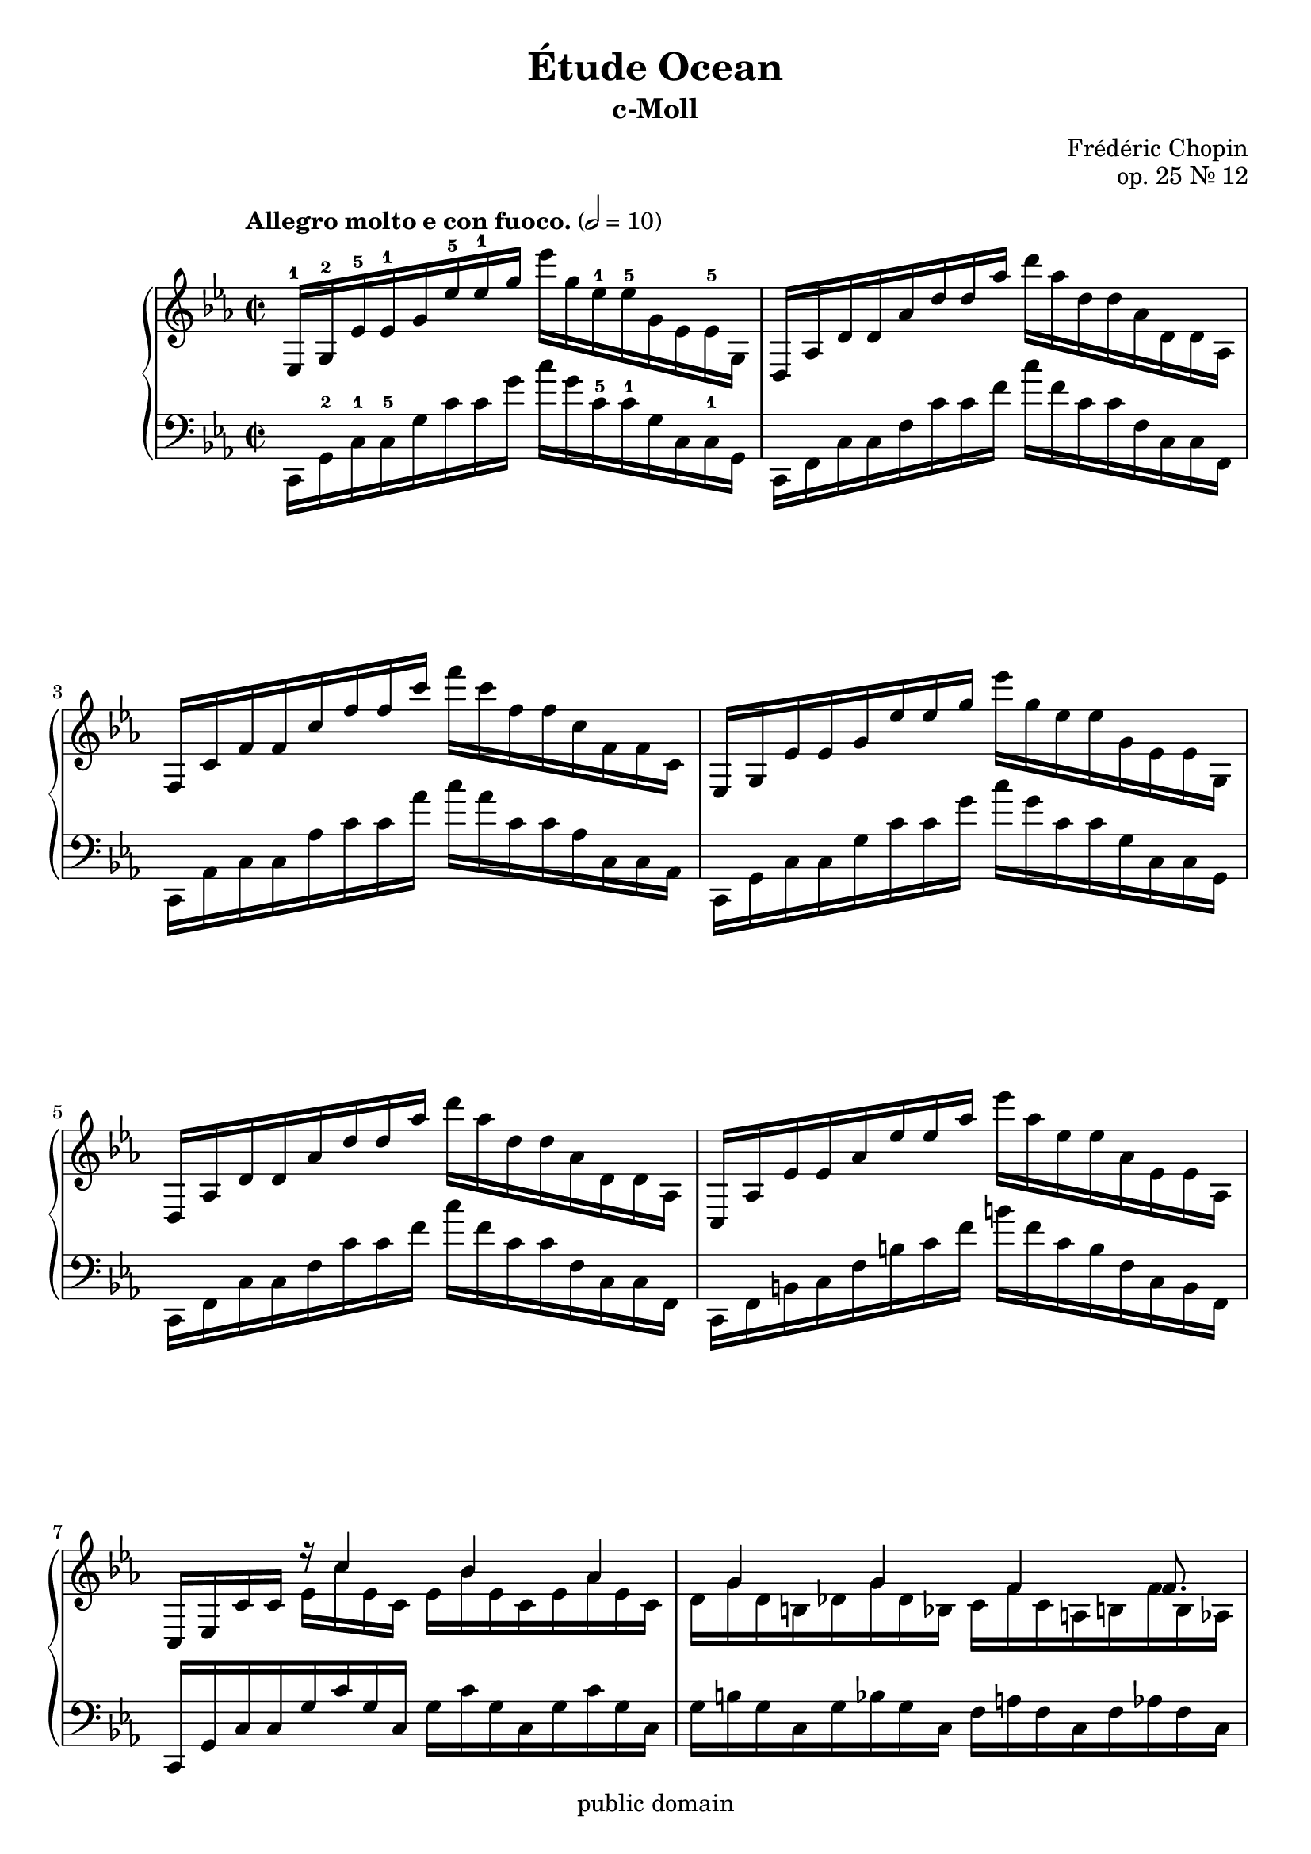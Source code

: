 \version "2.22.1"
\language "deutsch"

\header {
  title = "Étude Ocean"
  subtitle = "c-Moll"
  composer = "Frédéric Chopin"
  opus = "op. 25 Nr. 12"
  copyright = "public domain"
  tagline = ""
}

global = {
  \key c \minor
  \time 2/2
%  \tempo "Allegro molto e con fuoco." 2 = 80
  \tempo "Allegro molto e con fuoco." 2 = 10
}

upper = \relative c' {
es,16-1 g-2 es'-5 es-1 g es'-5 es-1 g es' g, es-1 es-5 g, es es-5 g, | %1
d as' d d as' d d as' d as d, d as d, d as %2
f c' f f c' f f c' f c f, f c f, f c %3
es, g es' es g es' es g es' g, es es g, es es g, %4
d as' d d as' d d as' d as d, d as d, d as %5
c, as' es' es as es' es as es' as, es es as, es es as, %6
c, es c' c << {r16 c'4 b as g g f f8. } \\ {es16 c' es, c es b' es, c es as es c | d g d h des g des b c f c a h f' h, as } >>
es g es' es g es' es g es' g, es es g, es es g,
d as' d d as' d d as' d as d, d as d, d as
f c' f f c' f f c' f c f, f c f, f c
e, c' e e c' e e c' e c e, e c e, e c
as des as' as des as' as des as' des, as as des, as as des,
g, h g' g h g' g h g' h, g g h, g g h,
e, g e' e g e' e g e' e g e' g, e e g,
e e g, e e g, e g d g d' g, f g g' g,
e g e' e g e' e g e' e g e' g, e e g,
e e g, e e g, e g d g d' g, c, g' c g
d g d' d g d' d g d' d g d' g, d d g,
d d g, d d g, d g c, f c' f, c f a f
c f c' c f c' c f c' f, c c f, c c f,
c e c' c e c' c e c' e, c c e, c c e,
c es c' c es c' c es c' c es c' es, c c es,
c c es, c c es, c es b es b' es, des es es' es,

}

lower = \relative c {
c,16 g'-2 c-1 c-5 g' c c g' c g c,-5 c-1 g c, c-1 g
c, f c' c f c' c f c' f, c c f, c c f,
c as' c c as' c c as' c as c, c as c, c as
c, g' c c g' c c g' c g c, c g c, c g
c, f c' c f c' c f c' f, c c f, c c f,
c f h c f h c f h f c h f c h f
c g' c c g' c g c, g' c g c, g' c g c,
g' h g c, g' b g c, f a f c f as f c
c, g' c c g' c c g' c g c, c g c, c g
c, f c' c f c' c f c' f, c c f, c c f,
c as' c c as' c c as' c as c, c as c, c as
c, g' c c g' c c g' c g c, c g c, c g
f des' f f des' des f des' f des f, f des f, f des
g, d' f g d' f g d' f d g, d d g, d g,
c, g' c c g' c c g' c c g' c g c, c g
c, c g c, c g c, g' h g c, g' d' g, c, g'
c, g' c c g' c c g' c c g' c g c, c g
c, c g c, c g c, g' h g c, g' a g c, g'
c, g' h c g' h c g' h c g' h g c, h g
c, h g c, h g c, g' a f c f a f c f
c as' c c as' c c as' c as c, c as c, c as
c, g' c c g' c c g' c g c, c g c, c g

}

\score {
  \new PianoStaff <<
    \new Staff {\clef treble \global
      \upper
    }
    \new Staff {\clef bass \global
      \lower
    }
  >>
  \layout {}
}
\score {
  \new PianoStaff <<
    \new Staff {\clef treble \global
      \upper
    }
    \new Staff {\clef bass \global
      \lower
    }
  >>
  \midi {}
}